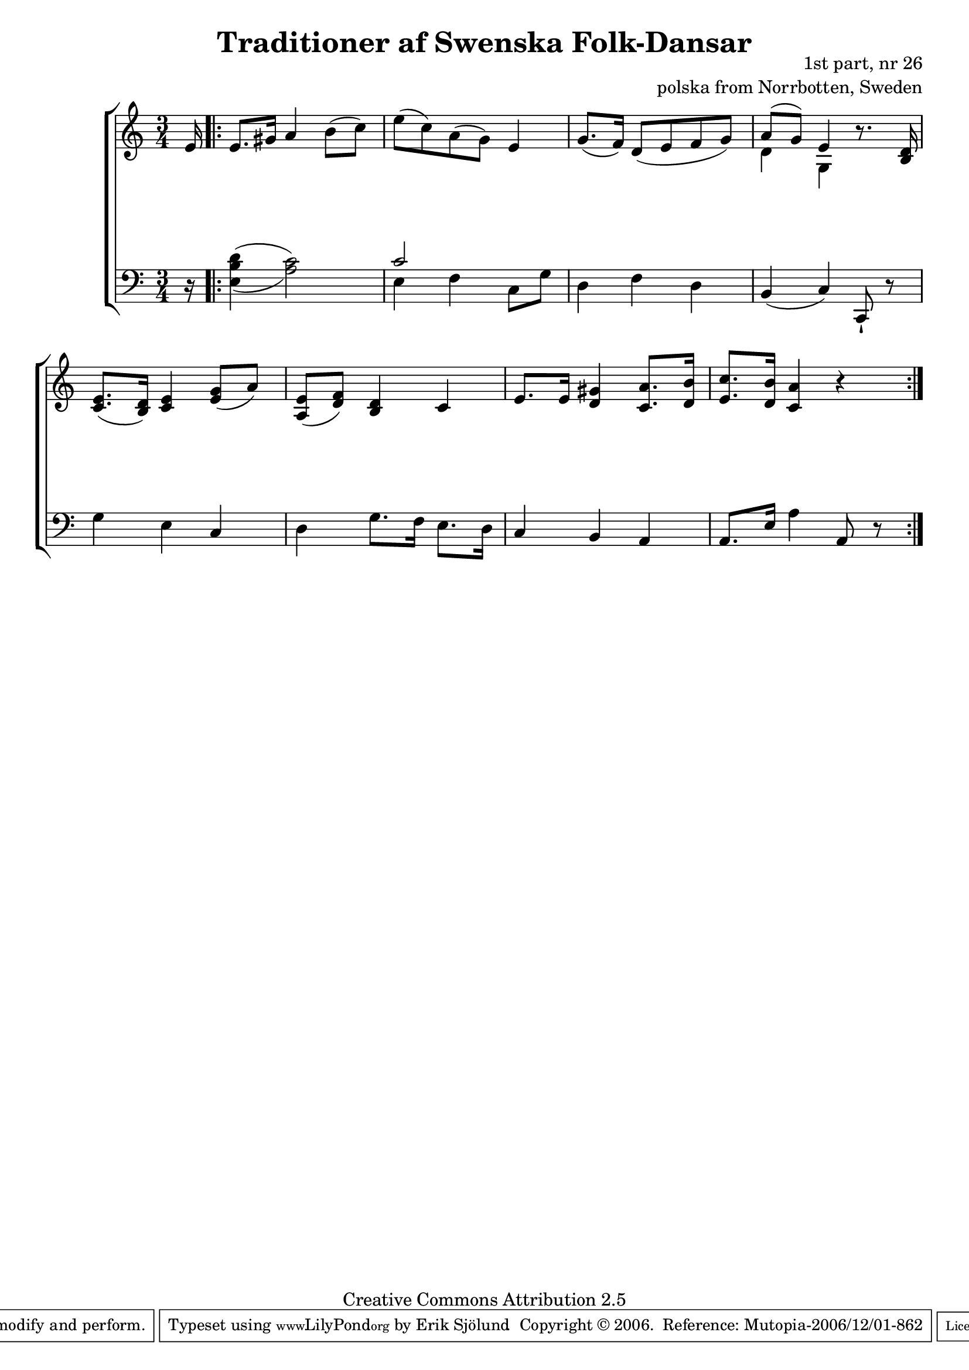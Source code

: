 

\header {
    title = "Traditioner af Swenska Folk-Dansar"
    opus = \markup {
         \column  {
          \right-align  "1st part, nr 26"
   \right-align "polska from Norrbotten, Sweden" 
}
 } 
  source = "Traditioner af Swenska Folk-Dansar, 1st part, 1814"



    enteredby = "Erik Sjölund"
				% mutopia headers.

    mutopiatitle = "Traditioner af Swenska Folk-Dansar, 1st part, nr 26"

    mutopiacomposer = "Traditional"
    mutopiainstrument = "Piano"
    style = "Folk"
    copyright = "Creative Commons Attribution 2.5"
    maintainer = "Erik Sjölund"
    maintainerEmail = "erik.sjolund@gmail.com"




    lastupdated = "2006/November/25"
 footer = "Mutopia-2006/12/01-862"
 tagline = \markup { \override #'(box-padding . 1.0) \override #'(baseline-skip . 2.7) \box \center-align { \small \line { Sheet music from \with-url #"http://www.MutopiaProject.org" \line { \teeny www. \hspace #-1.0 MutopiaProject \hspace #-1.0 \teeny .org \hspace #0.5 } • \hspace #0.5 \italic Free to download, with the \italic freedom to distribute, modify and perform. } \line { \small \line { Typeset using \with-url #"http://www.LilyPond.org" \line { \teeny www. \hspace #-1.0 LilyPond \hspace #-1.0 \teeny .org } by \maintainer \hspace #-1.0 . \hspace #0.5 Copyright © 2006. \hspace #0.5 Reference: \footer } } \line { \teeny \line { Licensed under the Creative Commons Attribution 2.5 License, for details see: \hspace #-0.5 \with-url #"http://creativecommons.org/licenses/by/2.5" http://creativecommons.org/licenses/by/2.5 } } } }
  }




     \version "2.8.5"









global={
  \key a \minor
  \time 3/4
}
    
upper = {
  \global
\partial 16 e'16
  \repeat volta 2 
{
 	e'8. gis'16 a'4 b'8( c'') |
	e''( c'') a'( g') e'4 |
	g'8.( f'16) d'8( e' f' g') |
<< { 	a'( g') e'4 } \\ {  d'4 g4 } >>  r8. <b d'>16 |
%5
	<c' e'>8.( <b d'>16) <c' e'>4 <e' g'>8( a') |
	<a e'>( <d' f'> ) <b d'>4 c' |
	e'8. e'16 <d' gis'>4 <c' a'>8. <d' b'>16 |
	<e' c''>8. <d' b'>16 <c' a'>4 r
  }

}

lower = {
  \global \clef bass
\partial 16 r16 
  \repeat volta 2 
{
\once  \set doubleSlurs = ##t	<e b d'>4( <a c'>2) |
	<< {  c'2  } \\ { e4 f }  >> c8 g |
	d4 f d |
	b,( c) c,8 \staccatissimo r |
%5
	g4 e c |
	d g8. f16 e8. d16 |
	c4 b, a, |
	a,8. e16 a4 a,8 r 
  }
}
    
dynamics = { 
\partial 16 s16
  \repeat volta 2 { s2.*8 }
}
  



\score {
  \new PianoStaff \with{systemStartDelimiter = #'SystemStartBracket } <<
    \new Staff = "upper" \upper
    \new Dynamics = "dynamics" \dynamics
    \new Staff = "lower" <<
      \clef bass
      \lower
    >>
  >>

  \layout {
    \context {
      \type "Engraver_group"
      \name Dynamics
      \alias Voice % So that \cresc works, for example.
      \consists "Output_property_engraver"
%      \override VerticalAxisGroup #'minimum-Y-extent = #'(-1 . 1)
      \consists "Piano_pedal_engraver"
      \consists "Script_engraver"
      \consists "Dynamic_engraver"
      \consists "Text_engraver"
      \override TextScript #'font-size = #2
      \override TextScript #'font-shape = #'italic

      \override DynamicText #'extra-offset = #'(0 . 2.5)
      \override Hairpin #'extra-offset = #'(0 . 2.5)


      \consists "Skip_event_swallow_translator"
      \consists "Axis_group_engraver"
    }
    \context {\Score \remove "Bar_number_engraver"}
    \context {
      \PianoStaff
      \accepts Dynamics
   \override VerticalAlignment #'forced-distance = #7
  \override SpanBar #'transparent = ##t

    }
  }
}

          


mididynamics = { \dynamics } 
midiupper = { \upper }
midilower = { \lower }

          




\score {
  \unfoldRepeats
  \new PianoStaff <<
    \new Staff = "upper" <<  \midiupper  \mididynamics >>
    \new Staff = "lower" <<  \midilower  \mididynamics >>
  >>
  \midi {
    \context {
      \type "Performer_group"
      \name Dynamics
      \consists "Piano_pedal_performer"
    }
    \context {
      \PianoStaff
      \accepts Dynamics
    }
 \tempo 4=100    
  }
}






  




